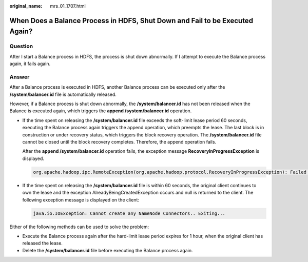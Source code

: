 :original_name: mrs_01_1707.html

.. _mrs_01_1707:

When Does a Balance Process in HDFS, Shut Down and Fail to be Executed Again?
=============================================================================

Question
--------

After I start a Balance process in HDFS, the process is shut down abnormally. If I attempt to execute the Balance process again, it fails again.

Answer
------

After a Balance process is executed in HDFS, another Balance process can be executed only after the **/system/balancer.id** file is automatically released.

However, if a Balance process is shut down abnormally, the **/system/balancer.id** has not been released when the Balance is executed again, which triggers the **append /system/balancer.id** operation.

-  If the time spent on releasing the **/system/balancer.id** file exceeds the soft-limit lease period 60 seconds, executing the Balance process again triggers the append operation, which preempts the lease. The last block is in construction or under recovery status, which triggers the block recovery operation. The **/system/balancer.id** file cannot be closed until the block recovery completes. Therefore, the append operation fails.

   After the **append /system/balancer.id** operation fails, the exception message **RecoveryInProgressException** is displayed.

   .. code-block::

      org.apache.hadoop.ipc.RemoteException(org.apache.hadoop.protocol.RecoveryInProgressException): Failed to APPEND_FILE /system/balancer.id for DFSClient because lease recovery is in progress. Try again later.

-  If the time spent on releasing the **/system/balancer.id** file is within 60 seconds, the original client continues to own the lease and the exception AlreadyBeingCreatedException occurs and null is returned to the client. The following exception message is displayed on the client:

   .. code-block::

      java.io.IOException: Cannot create any NameNode Connectors.. Exiting...

Either of the following methods can be used to solve the problem:

-  Execute the Balance process again after the hard-limit lease period expires for 1 hour, when the original client has released the lease.
-  Delete the **/system/balancer.id** file before executing the Balance process again.
